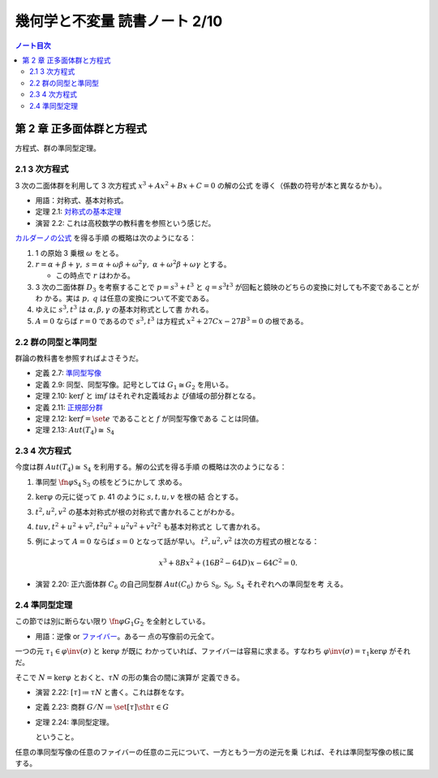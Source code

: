 ======================================================================
幾何学と不変量 読書ノート 2/10
======================================================================

.. contents:: ノート目次

第 2 章 正多面体群と方程式
======================================================================

方程式、群の準同型定理。

2.1 3 次方程式
----------------------------------------------------------------------

3 次の二面体群を利用して 3 次方程式 :math:`{x^3 + Ax^2 + Bx + C = 0}` の解の公式
を導く（係数の符号が本と異なるかも）。

* 用語：対称式、基本対称式。
* 定理 2.1: `対称式の基本定理
  <http://mathworld.wolfram.com/FundamentalTheoremofSymmetricFunctions.html>`__
* 演習 2.2: これは高校数学の教科書を参照という感じだ。

`カルダーノの公式 <http://mathworld.wolfram.com/CubicFormula.html>`__ を得る手順
の概略は次のようになる：

#. 1 の原始 3 乗根 :math:`\omega` をとる。
#. :math:`{r = \alpha + \beta + \gamma,\ s = \alpha + \omega\beta +
   \omega^2\gamma,\ \alpha + \omega^2 \beta + \omega \gamma}` とする。

   * この時点で :math:`r` はわかる。

#. 3 次の二面体群 :math:`D_3` を考察することで :math:`{p = s^3 + t^3}` と
   :math:`{q = s^3 t^3}` が回転と鏡映のどちらの変換に対しても不変であることがわ
   かる。実は :math:`p,\ q` は任意の変換について不変である。
#. ゆえに :math:`s^3, t^3` は :math:`\alpha, \beta, \gamma` の基本対称式として書
   かれる。
#. :math:`{A = 0}` ならば :math:`{r = 0}` であるので :math:`s^3, t^3` は方程式
   :math:`{x^2 + 27 Cx - 27B^3 = 0}` の根である。

2.2 群の同型と準同型
----------------------------------------------------------------------

群論の教科書を参照すればよさそうだ。

* 定義 2.7: `準同型写像 <http://mathworld.wolfram.com/GroupHomomorphism.html>`__
* 定義 2.9: 同型、同型写像。記号としては :math:`G_1 \cong G_2` を用いる。
* 定理 2.10: :math:`\ker f` と :math:`\operatorname{im} f` はそれぞれ定義域およ
  び値域の部分群となる。
* 定義 2.11: `正規部分群 <http://mathworld.wolfram.com/NormalSubgroup.html>`__
* 定理 2.12: :math:`{\ker f = \set{e}}` であることと :math:`f` が同型写像である
  ことは同値。
* 定理 2.13: :math:`{Aut(T_4) \cong \mathfrak{S}_4}`

2.3 4 次方程式
----------------------------------------------------------------------

今度は群 :math:`{Aut(T_4) \cong \mathfrak{S}_4}` を利用する。解の公式を得る手順
の概略は次のようになる：

#. 準同型 :math:`{\fn{\varphi}{\mathfrak{S}_4}\mathfrak{S}_3}` の核をどうにかして
   求める。
#. :math:`\ker \varphi` の元に従って p. 41 のように :math:`s, t, u, v` を根の結
   合とする。
#. :math:`t^2, u^2, v^2` の基本対称式が根の対称式で書かれることがわかる。
#. :math:`tuv, {t^2 + u^2 + v^2}, {t^2 u^2 + u^2 v^2 + v^2 t ^2}` も基本対称式と
   して書かれる。
#. 例によって :math:`{A = 0}` ならば :math:`{s = 0}` となって話が早い。
   :math:`t^2, u^2, v^2` は次の方程式の根となる：

   .. math:: x^3 + 8 Bx^2 + (16 B^2 - 64 D)x - 64 C^2 = 0.

* 演習 2.20: 正六面体群 :math:`C_6` の自己同型群 :math:`Aut(C_6)` から
  :math:`\mathfrak{S}_8, \mathfrak{S}_6, \mathfrak{S}_4` それぞれへの準同型を考
  える。

2.4 準同型定理
----------------------------------------------------------------------

この節では別に断らない限り :math:`{\fn{\varphi}{G_1}G_2}` を全射としている。

* 用語：逆像 or `ファイバー <http://mathworld.wolfram.com/Fiber.html>`__。ある一
  点の写像前の元全て。

一つの元 :math:`{\tau_1 \in \varphi\inv(\sigma)}` と :math:`\ker \varphi` が既に
わかっていれば、ファイバーは容易に求まる。すなわち :math:`{\varphi\inv(\sigma) =
\tau_1 \ker \varphi}` がそれだ。

そこで :math:`{N = \ker \varphi}` とおくと、:math:`\tau N` の形の集合の間に演算が
定義できる。

* 演習 2.22: :math:`{[\tau] \coloneqq \tau N}` と書く。これは群をなす。
* 定義 2.23: 商群 :math:`{G/N \coloneqq \set{[\tau] \sth \tau \in G}}`
* 定理 2.24: 準同型定理。

  .. math::
     :nowrap:

     \begin{align*}
     \forall \sigma \in G_2 = \operatorname{im}\varphi,
     \ \exists \tau \in G_1:\ \tau \ker \varphi = \varphi\inv \ker \varphi
     \end{align*}

  ということ。

任意の準同型写像の任意のファイバーの任意のニ元について、一方ともう一方の逆元を乗
じれば、それは準同型写像の核に属する。
